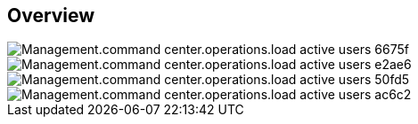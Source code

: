 
////

Comments Sections:
Used in:

_include/todo/Management.command_center.operations.load_active_users.adoc


////

== Overview
image::Management.command_center.operations.load_active_users-6675f.png[]

image::Management.command_center.operations.load_active_users-e2ae6.png[]

image::Management.command_center.operations.load_active_users-50fd5.png[]

image::Management.command_center.operations.load_active_users-ac6c2.png[]
